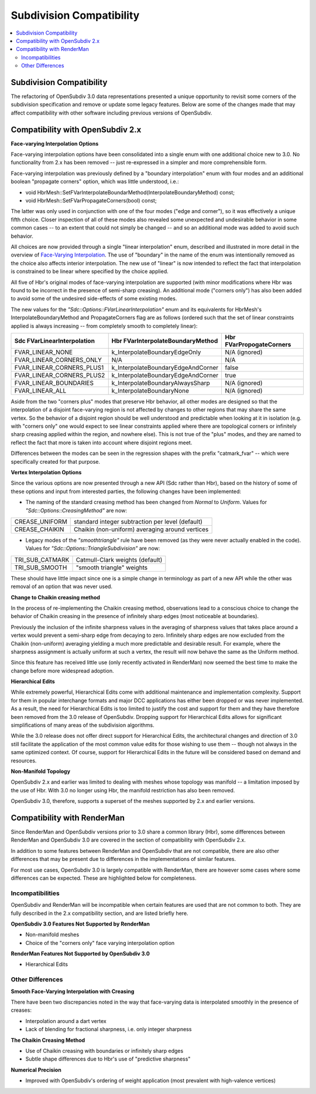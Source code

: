 ..
     Copyright 2015 Pixar

     Licensed under the Apache License, Version 2.0 (the "Apache License")
     with the following modification; you may not use this file except in
     compliance with the Apache License and the following modification to it:
     Section 6. Trademarks. is deleted and replaced with:

     6. Trademarks. This License does not grant permission to use the trade
        names, trademarks, service marks, or product names of the Licensor
        and its affiliates, except as required to comply with Section 4(c) of
        the License and to reproduce the content of the NOTICE file.

     You may obtain a copy of the Apache License at

         http://www.apache.org/licenses/LICENSE-2.0

     Unless required by applicable law or agreed to in writing, software
     distributed under the Apache License with the above modification is
     distributed on an "AS IS" BASIS, WITHOUT WARRANTIES OR CONDITIONS OF ANY
     KIND, either express or implied. See the Apache License for the specific
     language governing permissions and limitations under the Apache License.

Subdivision Compatibility
-------------------------

.. contents::
   :local:
   :backlinks: none


Subdivision Compatibility
=========================

The refactoring of OpenSubdiv 3.0 data representations presented a unique
opportunity to revisit some corners of the subdivision specification and
remove or update some legacy features.  Below are some of the changes made that
may affect compatibility with other software including previous versions of
OpenSubdiv.


Compatibility with OpenSubdiv 2.x
=================================

**Face-varying Interpolation Options**

Face-varying interpolation options have been consolidated into a single enum
with one additional choice new to 3.0.  No functionality from 2.x has been
removed -- just re-expressed in a simpler and more comprehensible form.

Face-varying interpolation was previously defined by a "boundary interpolation"
enum with four modes and an additional boolean "propagate corners" option,
which was little understood, i.e.:

* void HbrMesh::SetFVarInterpolateBoundarMethod(InterpolateBoundaryMethod) const;

* void HbrMesh::SetFVarPropagateCorners(bool) const;

The latter was only used in conjunction with one
of the four modes ("edge and corner"), so it was effectively a unique fifth
choice.  Closer inspection of all of these modes also revealed some unexpected
and undesirable behavior in some common cases -- to an extent that could not
simply be changed -- and so an additional mode was added to avoid such behavior.

All choices are now provided through a single "linear interpolation" enum,
described and illustrated in more detail in the overview of
`Face-Varying Interpolation <subdivision_surfaces.html#face-varying-interpolation-rules>`__.
The use of "boundary" in the name of the enum was intentionally removed
as the choice also affects interior interpolation.  The new use of "linear"
is now intended to reflect the fact that interpolation is constrained to be
linear where specified by the choice applied.

All five of Hbr's original modes of face-varying interpolation are supported
(with minor modifications where Hbr was found to be incorrect in the presence
of semi-sharp creasing).  An additional mode ("corners only") has also been
added to avoid some of the undesired side-effects of some existing modes.

The new values for the *"Sdc::Options::FVarLinearInterpolation"* enum and its
equivalents for HbrMesh's InterpolateBoundaryMethod and PropagateCorners flag
are as follows (ordered such that the set of linear constraints applied is
always increasing -- from completely smooth to completely linear):

============================ ================================== =========================
Sdc FVarLinearInterpolation  Hbr FVarInterpolateBoundaryMethod  Hbr FVarPropogateCorners
============================ ================================== =========================
FVAR_LINEAR_NONE             k_InterpolateBoundaryEdgeOnly      N/A (ignored)
FVAR_LINEAR_CORNERS_ONLY     N/A                                N/A
FVAR_LINEAR_CORNERS_PLUS1    k_InterpolateBoundaryEdgeAndCorner false
FVAR_LINEAR_CORNERS_PLUS2    k_InterpolateBoundaryEdgeAndCorner true
FVAR_LINEAR_BOUNDARIES       k_InterpolateBoundaryAlwaysSharp   N/A (ignored)
FVAR_LINEAR_ALL              k_InterpolateBoundaryNone          N/A (ignored)
============================ ================================== =========================

Aside from the two "corners plus" modes that preserve Hbr behavior, all other
modes are designed so that the interpolation of a disjoint face-varying region
is not affected by changes to other regions that may share the same vertex. So
the behavior of a disjoint region should be well understood and predictable
when looking at it in isolation (e.g. with "corners only" one would expect to
see linear constraints applied where there are topological corners or infinitely
sharp creasing applied within the region, and nowhere else).  This is not true
of the "plus" modes, and they are named to reflect the fact that more is taken
into account where disjoint regions meet.

Differences between the modes can be seen in the regression shapes with the
prefix "catmark_fvar" -- which were specifically created for that purpose.

**Vertex Interpolation Options**

Since the various options are now presented through a new API (Sdc rather than
Hbr), based on the history of some of these options and input from interested
parties, the following changes have been implemented:

* The naming of the standard creasing method has been changed from *Normal*
  to *Uniform*.  Values for *"Sdc::Options::CreasingMethod"* are now:

============== ====================================
CREASE_UNIFORM standard integer subtraction per level (default)
CREASE_CHAIKIN Chaikin (non-uniform) averaging around vertices
============== ====================================

* Legacy modes of the *"smoothtriangle"* rule have been removed (as they
  were never actually enabled in the code). Values for
  *"Sdc::Options::TriangleSubdivision"* are now:

=============== =================
TRI_SUB_CATMARK Catmull-Clark weights (default)
TRI_SUB_SMOOTH  "smooth triangle" weights
=============== =================

These should have little impact since one is a simple change in terminology
as part of a new API while the other was removal of an option that was never
used.

**Change to Chaikin creasing method**

In the process of re-implementing the Chaikin creasing method, observations
lead to a conscious choice to change the behavior of Chaikin creasing in the
presence of infinitely sharp edges (most noticeable at boundaries).

Previously the inclusion of the infinite sharpness values in the averaging
of sharpness values that takes place around a vertex would prevent a
semi-sharp edge from decaying to zero.  Infinitely sharp edges are now
excluded from the Chaikin (non-uniform) averaging yielding a much more
predictable and desirable result.  For example, where the sharpness assignment
is actually uniform at such a vertex, the result will now behave the same as
the Uniform method.

Since this feature has received little use (only recently activated in
RenderMan) now seemed the best time to make the change before more widespread
adoption.

**Hierarchical Edits**

While extremely powerful, Hierarchical Edits come with additional maintenance
and implementation complexity.  Support for them in popular interchange formats
and major DCC applications has either been dropped or was never implemented.
As a result, the need for Hierarchical Edits is too limited to justify the cost
and support for them and they have therefore been removed from the 3.0 release
of OpenSubdiv. Dropping support for Hierarchical Edits allows for significant
simplifications of many areas of the subdivision algorithms.

While the 3.0 release does not offer direct support for Hierarchical Edits,
the architectural changes and direction of 3.0 still facilitate the application
of the most common value edits for those wishing to use them -- though not
always in the same optimized context.  Of course, support for Hierarchical
Edits in the future will be considered based on demand and resources.

**Non-Manifold Topology**

OpenSubdiv 2.x and earlier was limited to dealing with meshes whose topology
was manifold -- a limitation imposed by the use of Hbr.  With 3.0 no longer
using Hbr, the manifold restriction has also been removed.

OpenSubdiv 3.0, therefore, supports a superset of the meshes supported by 2.x
and earlier versions.  


Compatibility with RenderMan
============================

Since RenderMan and OpenSubdiv versions prior to 3.0 share a common library
(Hbr), some differences between RenderMan and OpenSubdiv 3.0 are covered in the
section of compatibility with OpenSubdiv 2.x.

In addition to some features between RenderMan and OpenSubdiv that are not
compatible, there are also other differences that may be present due to
differences in the implementations of similar features.  

For most use cases, OpenSubdiv 3.0 is largely compatible with RenderMan, there
are however some cases where some differences can be expected.  These are 
highlighted below for completeness.


Incompatibilities
+++++++++++++++++

OpenSubdiv and RenderMan will be incompatible when certain features are used
that are not common to both.  They are fully described in the 2.x compatibility 
section, and are listed briefly here.

**OpenSubdiv 3.0 Features Not Supported by RenderMan**

* Non-manifold meshes

* Choice of the "corners only" face varying interpolation option


**RenderMan Features Not Supported by OpenSubdiv 3.0**

* Hierarchical Edits


Other Differences
+++++++++++++++++

**Smooth Face-Varying Interpolation with Creasing**

There have been two discrepancies noted in the way that face-varying data is
interpolated smoothly in the presence of creases:

* Interpolation around a dart vertex

* Lack of blending for fractional sharpness, i.e. only integer sharpness

**The Chaikin Creasing Method**

* Use of Chaikin creasing with boundaries or infinitely sharp edges

* Subtle shape differences due to Hbr's use of "predictive sharpness"

**Numerical Precision**

* Improved with OpenSubdiv's ordering of weight application (most prevalent with
  high-valence vertices)
